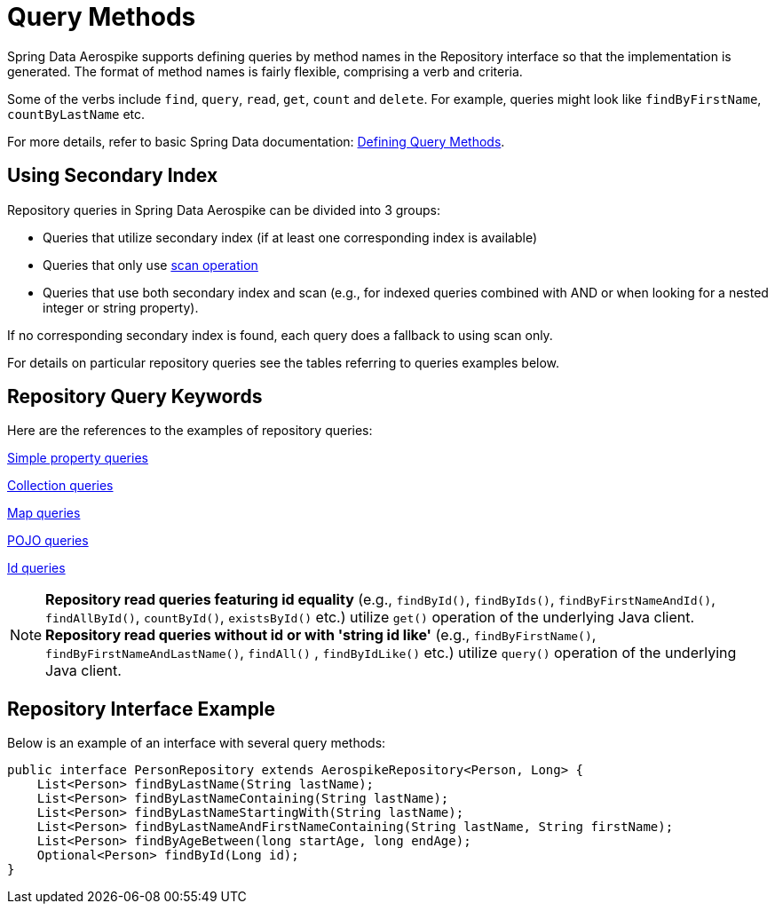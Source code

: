 [[aerospike.query-methods-preface]]
= Query Methods

Spring Data Aerospike supports defining queries by method names in the Repository interface so that the implementation
is generated.
The format of method names is fairly flexible, comprising a verb and criteria.

Some of the verbs include `find`, `query`, `read`, `get`, `count` and `delete`.
For example, queries might look like `findByFirstName`, `countByLastName` etc.

For more details, refer to basic Spring Data documentation:
link:https://docs.spring.io/spring-data/rest/reference/data-commons/repositories/query-methods-details.html[Defining Query Methods].

== Using Secondary Index

Repository queries in Spring Data Aerospike can be divided into 3 groups:

* Queries that utilize secondary index (if at least one corresponding index is available)

* Queries that only use <<aerospike.scan-operation, scan operation>>

* Queries that use both secondary index and scan (e.g., for indexed queries combined with AND
or when looking for a nested integer or string property).

If no corresponding secondary index is found, each query does a fallback to using scan only.

For details on particular repository queries see the tables referring to queries examples below.

== Repository Query Keywords

Here are the references to the examples of repository queries:

<<aerospike.query_methods.simple_property, Simple property queries>>

<<aerospike.query_methods.collection, Collection queries>>

<<aerospike.query_methods.map, Map queries>>

<<aerospike.query_methods.pojo, POJO queries>>

<<aerospike.query_methods.id, Id queries>>

NOTE: *Repository read queries featuring id equality* (e.g., `findById()`, `findByIds()`, `findByFirstNameAndId()`, `findAllById()`,
`countById()`, `existsById()` etc.) utilize `get()` operation of the underlying Java client.
*Repository read queries without id or with 'string id like'* (e.g., `findByFirstName()`, `findByFirstNameAndLastName()`, `findAll()` , `findByIdLike()` etc.)
utilize `query()` operation of the underlying Java client.


== Repository Interface Example

Below is an example of an interface with several query methods:

[source,java]
----
public interface PersonRepository extends AerospikeRepository<Person, Long> {
    List<Person> findByLastName(String lastName);
    List<Person> findByLastNameContaining(String lastName);
    List<Person> findByLastNameStartingWith(String lastName);
    List<Person> findByLastNameAndFirstNameContaining(String lastName, String firstName);
    List<Person> findByAgeBetween(long startAge, long endAge);
    Optional<Person> findById(Long id);
}
----
